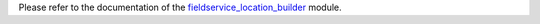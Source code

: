Please refer to the documentation of the `fieldservice_location_builder
<https://github.com/OCA/field-service/tree/12.0/fieldservice_location_builder>`_
module.
